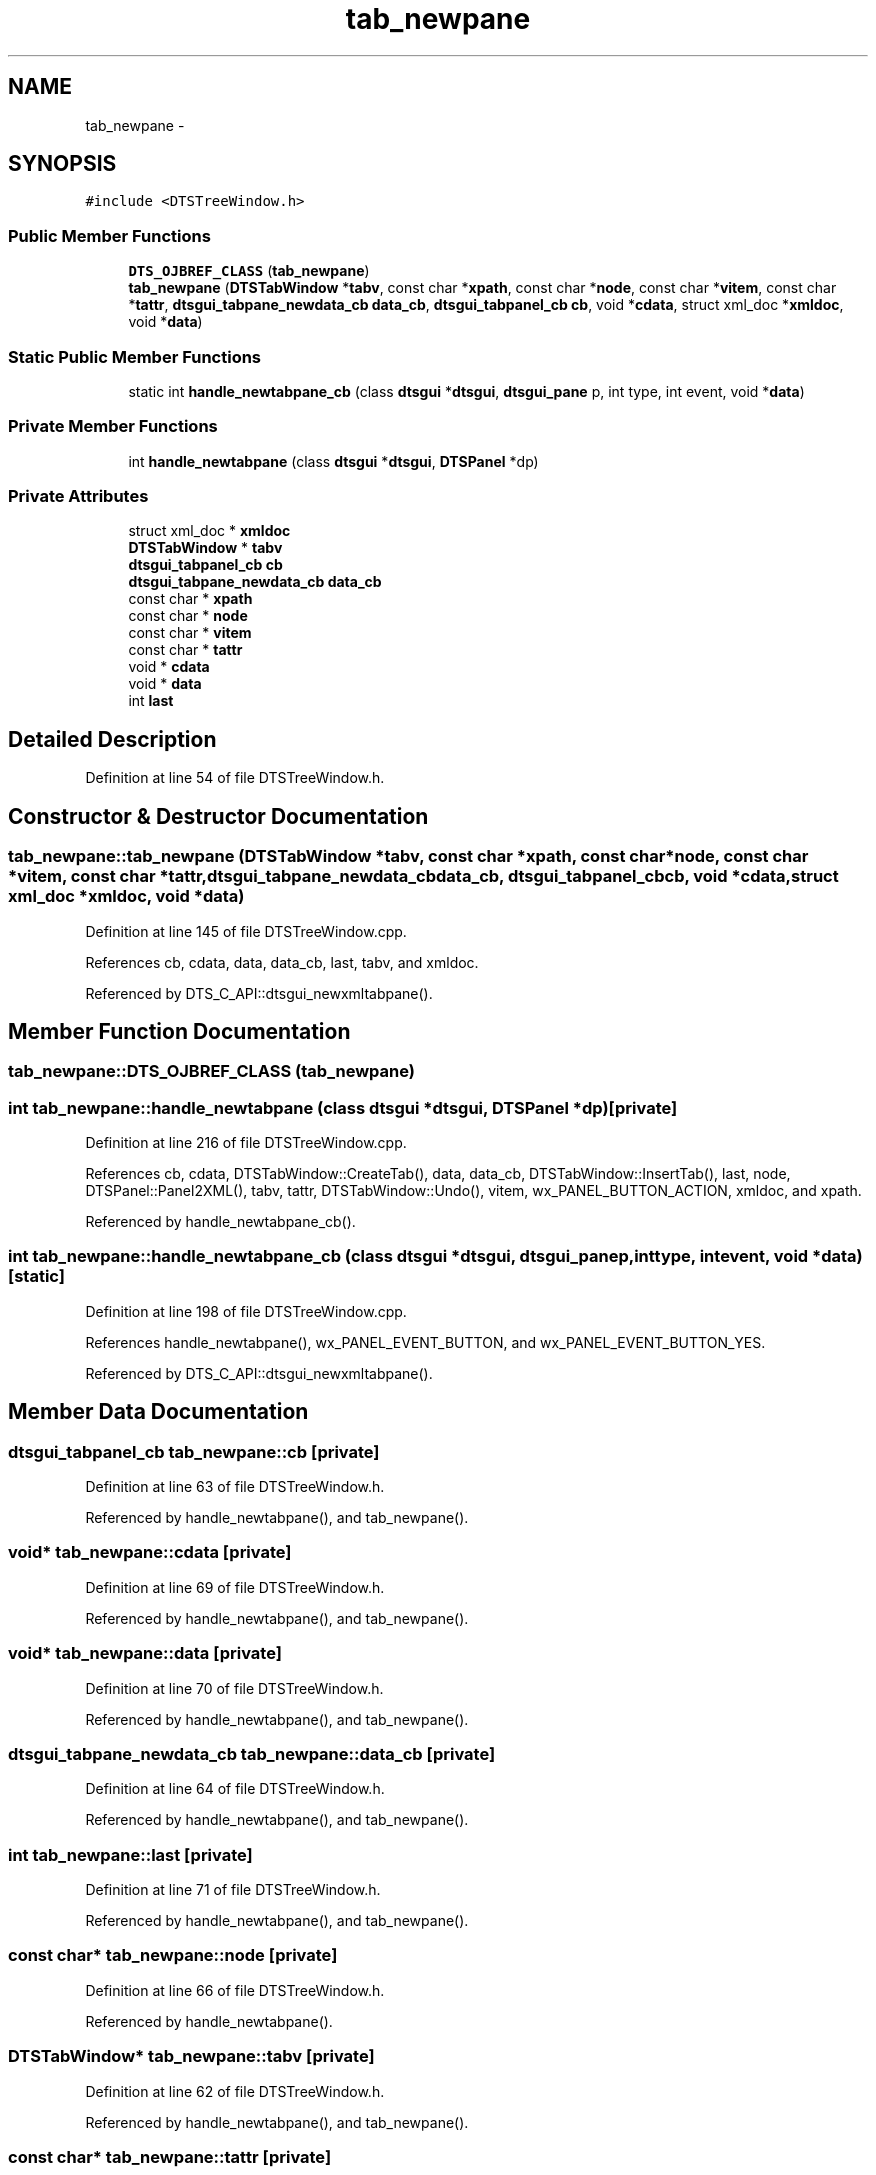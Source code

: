 .TH "tab_newpane" 3 "Fri Oct 11 2013" "Version 0.00" "DTS Application wxWidgets GUI Library" \" -*- nroff -*-
.ad l
.nh
.SH NAME
tab_newpane \- 
.SH SYNOPSIS
.br
.PP
.PP
\fC#include <DTSTreeWindow\&.h>\fP
.SS "Public Member Functions"

.in +1c
.ti -1c
.RI "\fBDTS_OJBREF_CLASS\fP (\fBtab_newpane\fP)"
.br
.ti -1c
.RI "\fBtab_newpane\fP (\fBDTSTabWindow\fP *\fBtabv\fP, const char *\fBxpath\fP, const char *\fBnode\fP, const char *\fBvitem\fP, const char *\fBtattr\fP, \fBdtsgui_tabpane_newdata_cb\fP \fBdata_cb\fP, \fBdtsgui_tabpanel_cb\fP \fBcb\fP, void *\fBcdata\fP, struct xml_doc *\fBxmldoc\fP, void *\fBdata\fP)"
.br
.in -1c
.SS "Static Public Member Functions"

.in +1c
.ti -1c
.RI "static int \fBhandle_newtabpane_cb\fP (class \fBdtsgui\fP *\fBdtsgui\fP, \fBdtsgui_pane\fP p, int type, int event, void *\fBdata\fP)"
.br
.in -1c
.SS "Private Member Functions"

.in +1c
.ti -1c
.RI "int \fBhandle_newtabpane\fP (class \fBdtsgui\fP *\fBdtsgui\fP, \fBDTSPanel\fP *dp)"
.br
.in -1c
.SS "Private Attributes"

.in +1c
.ti -1c
.RI "struct xml_doc * \fBxmldoc\fP"
.br
.ti -1c
.RI "\fBDTSTabWindow\fP * \fBtabv\fP"
.br
.ti -1c
.RI "\fBdtsgui_tabpanel_cb\fP \fBcb\fP"
.br
.ti -1c
.RI "\fBdtsgui_tabpane_newdata_cb\fP \fBdata_cb\fP"
.br
.ti -1c
.RI "const char * \fBxpath\fP"
.br
.ti -1c
.RI "const char * \fBnode\fP"
.br
.ti -1c
.RI "const char * \fBvitem\fP"
.br
.ti -1c
.RI "const char * \fBtattr\fP"
.br
.ti -1c
.RI "void * \fBcdata\fP"
.br
.ti -1c
.RI "void * \fBdata\fP"
.br
.ti -1c
.RI "int \fBlast\fP"
.br
.in -1c
.SH "Detailed Description"
.PP 
Definition at line 54 of file DTSTreeWindow\&.h\&.
.SH "Constructor & Destructor Documentation"
.PP 
.SS "tab_newpane::tab_newpane (\fBDTSTabWindow\fP *tabv, const char *xpath, const char *node, const char *vitem, const char *tattr, \fBdtsgui_tabpane_newdata_cb\fPdata_cb, \fBdtsgui_tabpanel_cb\fPcb, void *cdata, struct xml_doc *xmldoc, void *data)"

.PP
Definition at line 145 of file DTSTreeWindow\&.cpp\&.
.PP
References cb, cdata, data, data_cb, last, tabv, and xmldoc\&.
.PP
Referenced by DTS_C_API::dtsgui_newxmltabpane()\&.
.SH "Member Function Documentation"
.PP 
.SS "tab_newpane::DTS_OJBREF_CLASS (\fBtab_newpane\fP)"

.SS "int tab_newpane::handle_newtabpane (class \fBdtsgui\fP *dtsgui, \fBDTSPanel\fP *dp)\fC [private]\fP"

.PP
Definition at line 216 of file DTSTreeWindow\&.cpp\&.
.PP
References cb, cdata, DTSTabWindow::CreateTab(), data, data_cb, DTSTabWindow::InsertTab(), last, node, DTSPanel::Panel2XML(), tabv, tattr, DTSTabWindow::Undo(), vitem, wx_PANEL_BUTTON_ACTION, xmldoc, and xpath\&.
.PP
Referenced by handle_newtabpane_cb()\&.
.SS "int tab_newpane::handle_newtabpane_cb (class \fBdtsgui\fP *dtsgui, \fBdtsgui_pane\fPp, inttype, intevent, void *data)\fC [static]\fP"

.PP
Definition at line 198 of file DTSTreeWindow\&.cpp\&.
.PP
References handle_newtabpane(), wx_PANEL_EVENT_BUTTON, and wx_PANEL_EVENT_BUTTON_YES\&.
.PP
Referenced by DTS_C_API::dtsgui_newxmltabpane()\&.
.SH "Member Data Documentation"
.PP 
.SS "\fBdtsgui_tabpanel_cb\fP tab_newpane::cb\fC [private]\fP"

.PP
Definition at line 63 of file DTSTreeWindow\&.h\&.
.PP
Referenced by handle_newtabpane(), and tab_newpane()\&.
.SS "void* tab_newpane::cdata\fC [private]\fP"

.PP
Definition at line 69 of file DTSTreeWindow\&.h\&.
.PP
Referenced by handle_newtabpane(), and tab_newpane()\&.
.SS "void* tab_newpane::data\fC [private]\fP"

.PP
Definition at line 70 of file DTSTreeWindow\&.h\&.
.PP
Referenced by handle_newtabpane(), and tab_newpane()\&.
.SS "\fBdtsgui_tabpane_newdata_cb\fP tab_newpane::data_cb\fC [private]\fP"

.PP
Definition at line 64 of file DTSTreeWindow\&.h\&.
.PP
Referenced by handle_newtabpane(), and tab_newpane()\&.
.SS "int tab_newpane::last\fC [private]\fP"

.PP
Definition at line 71 of file DTSTreeWindow\&.h\&.
.PP
Referenced by handle_newtabpane(), and tab_newpane()\&.
.SS "const char* tab_newpane::node\fC [private]\fP"

.PP
Definition at line 66 of file DTSTreeWindow\&.h\&.
.PP
Referenced by handle_newtabpane()\&.
.SS "\fBDTSTabWindow\fP* tab_newpane::tabv\fC [private]\fP"

.PP
Definition at line 62 of file DTSTreeWindow\&.h\&.
.PP
Referenced by handle_newtabpane(), and tab_newpane()\&.
.SS "const char* tab_newpane::tattr\fC [private]\fP"

.PP
Definition at line 68 of file DTSTreeWindow\&.h\&.
.PP
Referenced by handle_newtabpane()\&.
.SS "const char* tab_newpane::vitem\fC [private]\fP"

.PP
Definition at line 67 of file DTSTreeWindow\&.h\&.
.PP
Referenced by handle_newtabpane()\&.
.SS "struct xml_doc* tab_newpane::xmldoc\fC [private]\fP"

.PP
Definition at line 61 of file DTSTreeWindow\&.h\&.
.PP
Referenced by handle_newtabpane(), and tab_newpane()\&.
.SS "const char* tab_newpane::xpath\fC [private]\fP"

.PP
Definition at line 65 of file DTSTreeWindow\&.h\&.
.PP
Referenced by handle_newtabpane()\&.

.SH "Author"
.PP 
Generated automatically by Doxygen for DTS Application wxWidgets GUI Library from the source code\&.
